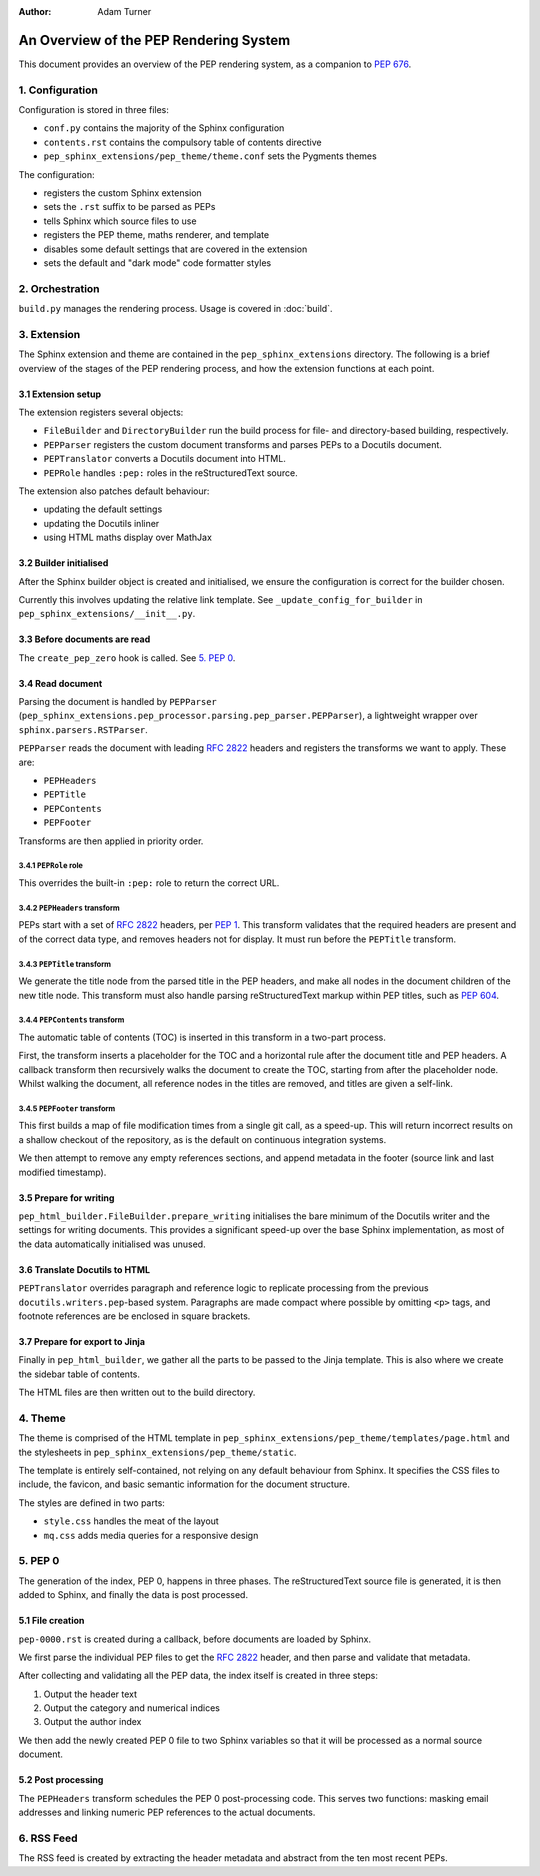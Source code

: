 :author: Adam Turner

..
   We can't use :pep:`N` references in this document, as they use links relative
   to the current file, which doesn't work in a subdirectory like this one.


An Overview of the PEP Rendering System
=======================================

This document provides an overview of the PEP rendering system, as a companion
to `PEP 676 <https://peps.python.org/pep-0676/>`__.


1. Configuration
----------------

Configuration is stored in three files:

- ``conf.py`` contains the majority of the Sphinx configuration
- ``contents.rst`` contains the compulsory table of contents directive
- ``pep_sphinx_extensions/pep_theme/theme.conf`` sets the Pygments themes

The configuration:

- registers the custom Sphinx extension
- sets the ``.rst`` suffix to be parsed as PEPs
- tells Sphinx which source files to use
- registers the PEP theme, maths renderer, and template
- disables some default settings that are covered in the extension
- sets the default and "dark mode" code formatter styles


2. Orchestration
----------------

``build.py`` manages the rendering process.
Usage is covered in :doc:`build`.


3. Extension
------------

The Sphinx extension and theme are contained in the ``pep_sphinx_extensions``
directory.
The following is a brief overview of the stages of the PEP rendering process,
and how the extension functions at each point.


3.1 Extension setup
'''''''''''''''''''

The extension registers several objects:

- ``FileBuilder`` and ``DirectoryBuilder`` run the build process for file- and
  directory-based building, respectively.
- ``PEPParser`` registers the custom document transforms and parses PEPs to
  a Docutils document.
- ``PEPTranslator`` converts a Docutils document into HTML.
- ``PEPRole`` handles ``:pep:`` roles in the reStructuredText source.

The extension also patches default behaviour:

- updating the default settings
- updating the Docutils inliner
- using HTML maths display over MathJax


3.2 Builder initialised
'''''''''''''''''''''''

After the Sphinx builder object is created and initialised, we ensure the
configuration is correct for the builder chosen.

Currently this involves updating the relative link template.
See ``_update_config_for_builder`` in ``pep_sphinx_extensions/__init__.py``.


3.3 Before documents are read
'''''''''''''''''''''''''''''

The ``create_pep_zero`` hook is called. See `5. PEP 0`_.


3.4 Read document
'''''''''''''''''

Parsing the document is handled by ``PEPParser``
(``pep_sphinx_extensions.pep_processor.parsing.pep_parser.PEPParser``), a
lightweight wrapper over ``sphinx.parsers.RSTParser``.

``PEPParser`` reads the document with leading :rfc:`2822` headers and registers
the transforms we want to apply.
These are:

- ``PEPHeaders``
- ``PEPTitle``
- ``PEPContents``
- ``PEPFooter``

Transforms are then applied in priority order.


3.4.1 ``PEPRole`` role
**********************

This overrides the built-in ``:pep:`` role to return the correct URL.


3.4.2 ``PEPHeaders`` transform
******************************

PEPs start with a set of :rfc:`2822` headers,
per `PEP 1 <https://peps.python.org/pep-0001/>`__.
This transform validates that the required headers are present and of the
correct data type, and removes headers not for display.
It must run before the ``PEPTitle`` transform.


3.4.3 ``PEPTitle`` transform
****************************

We generate the title node from the parsed title in the PEP headers, and make
all nodes in the document children of the new title node.
This transform must also handle parsing reStructuredText markup within PEP
titles, such as `PEP 604 <https://peps.python.org/pep-0604/>`__.


3.4.4 ``PEPContents`` transform
*******************************

The automatic table of contents (TOC) is inserted in this transform in a
two-part process.

First, the transform inserts a placeholder for the TOC and a horizontal rule
after the document title and PEP headers.
A callback transform then recursively walks the document to create the TOC,
starting from after the placeholder node.
Whilst walking the document, all reference nodes in the titles are removed, and
titles are given a self-link.


3.4.5 ``PEPFooter`` transform
*****************************

This first builds a map of file modification times from a single git call, as
a speed-up. This will return incorrect results on a shallow checkout of the
repository, as is the default on continuous integration systems.

We then attempt to remove any empty references sections, and append metadata in
the footer (source link and last modified timestamp).


3.5 Prepare for writing
''''''''''''''''''''''''

``pep_html_builder.FileBuilder.prepare_writing`` initialises the bare minimum
of the Docutils writer and the settings for writing documents.
This provides a significant speed-up over the base Sphinx implementation, as
most of the data automatically initialised was unused.


3.6 Translate Docutils to HTML
'''''''''''''''''''''''''''''''

``PEPTranslator`` overrides paragraph and reference logic to replicate
processing from the previous ``docutils.writers.pep``-based system.
Paragraphs are made compact where possible by omitting ``<p>`` tags, and
footnote references are be enclosed in square brackets.


3.7 Prepare for export to Jinja
'''''''''''''''''''''''''''''''

Finally in ``pep_html_builder``, we gather all the parts to be passed to the
Jinja template.
This is also where we create the sidebar table of contents.

The HTML files are then written out to the build directory.


4. Theme
--------

The theme is comprised of the HTML template in
``pep_sphinx_extensions/pep_theme/templates/page.html`` and the stylesheets in
``pep_sphinx_extensions/pep_theme/static``.

The template is entirely self-contained, not relying on any default behaviour
from Sphinx.
It specifies the CSS files to include, the favicon, and basic semantic
information for the document structure.

The styles are defined in two parts:

- ``style.css`` handles the meat of the layout
- ``mq.css`` adds media queries for a responsive design


5. \PEP 0
---------

The generation of the index, PEP 0, happens in three phases.
The reStructuredText source file is generated, it is then added to Sphinx, and
finally the data is post processed.


5.1 File creation
'''''''''''''''''

``pep-0000.rst`` is created during a callback, before documents are loaded by
Sphinx.

We first parse the individual PEP files to get the :rfc:`2822` header, and then
parse and validate that metadata.

After collecting and validating all the PEP data, the index itself is created in
three steps:

1. Output the header text
2. Output the category and numerical indices
3. Output the author index

We then add the newly created PEP 0 file to two Sphinx variables so that it will
be processed as a normal source document.


5.2 Post processing
'''''''''''''''''''

The ``PEPHeaders`` transform schedules the \PEP 0 post-processing code.
This serves two functions: masking email addresses and linking numeric
PEP references to the actual documents.


6. RSS Feed
-----------

The RSS feed is created by extracting the header metadata and abstract from the
ten most recent PEPs.
